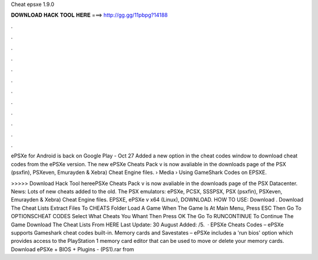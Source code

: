 Cheat epsxe 1.9.0



𝐃𝐎𝐖𝐍𝐋𝐎𝐀𝐃 𝐇𝐀𝐂𝐊 𝐓𝐎𝐎𝐋 𝐇𝐄𝐑𝐄 ===> http://gg.gg/11pbpg?14188



.



.



.



.



.



.



.



.



.



.



.



.

ePSXe for Android is back on Google Play - Oct 27 Added a new option in the cheat codes window to download cheat codes from the ePSXe version. The new ePSXe Cheats Pack v is now avaliable in the downloads page of the PSX (psxfin), PSXeven, Emurayden & Xebra) Cheat Engine files.  › Media › Using GameShark Codes on EPSXE.

>>>>> Download Hack Tool hereePSXe Cheats Pack v is now avaliable in the downloads page of the PSX Datacenter. News: Lots of new cheats added to the old. The PSX emulators: ePSXe, PCSX, SSSPSX, PSX (psxfin), PSXeven, Emurayden & Xebra) Cheat Engine files. EPSXE, ePSXe v x64 (Linux), DOWNLOAD. HOW TO USE: Download . Download The Cheat Lists Extract  Files To CHEATS Folder Load A Game When The Game Is At Main Menu, Press ESC Then Go To OPTIONS\CHEAT CODES Select What Cheats You Whant Then Press OK The Go To RUN\CONTINUE To Continue The Game Download The Cheat Lists From HERE Last Update: 30 August Added: /5.  · EPSXe Cheats Codes – ePSXe supports Gameshark cheat codes built-in. Memory cards and Savestates – ePSXe includes a 'run bios' option which provides access to the PlayStation 1 memory card editor that can be used to move or delete your memory cards. Download ePSXe + BIOS + Plugins - (PS1).rar from 
